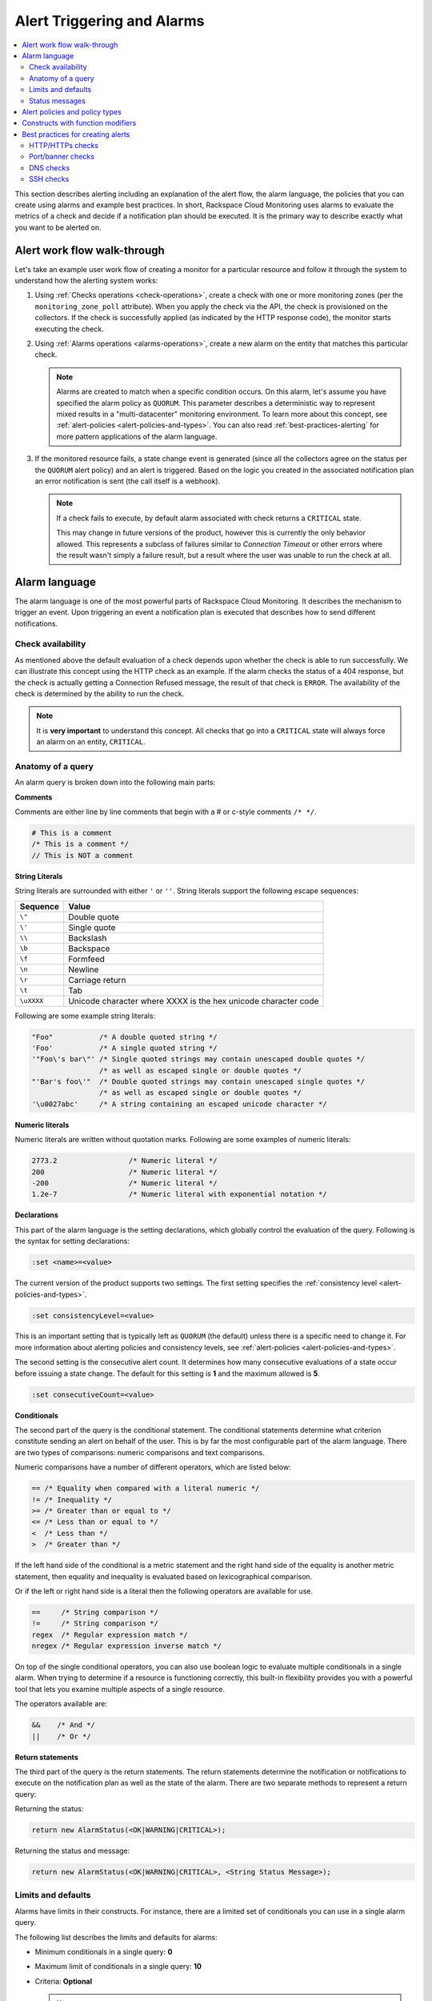 .. _alert-triggers-and-alarms-reference:

===================================================
Alert Triggering and Alarms
===================================================

.. contents::
   :local:
   :depth: 2

This section describes alerting including an explanation of the alert flow, the alarm
language, the policies that you can create using alarms and example best practices.
In short, Rackspace Cloud Monitoring uses alarms to evaluate the metrics of a check
and decide if a notification plan should be executed. It is the primary way to describe
exactly what you want to be alerted on.

.. _alert-flow-reference:

Alert work flow walk-through
---------------------------------------

Let's take an example user work flow of creating a monitor for a particular
resource and follow it through the system to understand how
the alerting system works:

1. Using :ref:`Checks operations <check-operations>`, create a check with one or more
   monitoring zones (per the ``monitoring_zone_poll`` attribute). When you
   apply the check via the API, the check is provisioned on the collectors.
   If the check is successfully applied (as indicated by the HTTP response
   code), the monitor starts executing the check.

2. Using :ref:`Alarms operations <alarms-operations>`, create a new alarm on the entity that
   matches this particular check.

   .. note::
      Alarms are created to match when a specific condition occurs. On this
      alarm, let's assume you have specified the alarm policy as
      ``QUORUM``. This parameter describes a deterministic way to
      represent mixed results in a "multi-datacenter" monitoring
      environment. To learn more about this concept, see
      :ref:`alert-policies <alert-policies-and-types>`.
      You can also read :ref:`best-practices-alerting` for more pattern
      applications of the alarm language.

3. If the monitored resource fails, a state change event is generated
   (since all the collectors agree on the status per the ``QUORUM`` alert
   policy) and an alert is triggered. Based on the logic you created
   in the associated notification plan an error notification
   is sent (the call itself is a webhook).

   .. note::
      If a check fails to execute, by default alarm associated with
      check returns a ``CRITICAL`` state.

      This may change in future versions of the product, however this
      is currently the only behavior allowed. This represents a
      subclass of failures similar to *Connection Timeout* or other
      errors where the result wasn't simply a failure result, but a
      result where the user was unable to run the check at all.

.. _alarm-language-ref:

Alarm language
-----------------

The alarm language is one of the most powerful parts of
Rackspace Cloud Monitoring. It describes the mechanism to trigger
an event. Upon triggering an event a notification plan is
executed that describes how to send different notifications.


.. _alarm-language-check-availability:

Check availability
~~~~~~~~~~~~~~~~~~~~

As mentioned above the default evaluation of a check depends upon
whether the check is able to run successfully. We can illustrate this
concept using the HTTP check as an example. If the alarm checks
the status of a 404 response, but the check is actually getting a
Connection Refused message, the result of that check is ``ERROR``. The
availability of the check is determined by the ability to run the check.

.. note::
   It is **very important** to understand this concept. All checks that
   go into a ``CRITICAL`` state will always force an alarm on an
   entity, ``CRITICAL``.


.. _alarm-language-anatomy-query:

Anatomy of a query
~~~~~~~~~~~~~~~~~~~

An alarm query is broken down into the following main parts:

**Comments**

Comments are either line by line comments that begin with a # or
c-style comments ``/* */``.

.. code::

     # This is a comment
     /* This is a comment */
     // This is NOT a comment

**String Literals**

String literals are surrounded with either ``'`` or ``''``. String literals
support the following escape sequences:

+-------------------+-------------------------------------+
| Sequence          | Value                               |
+===================+=====================================+
| ``\"``            | Double quote                        |
+-------------------+-------------------------------------+
| ``\'``            | Single quote                        |
+-------------------+-------------------------------------+
| ``\\``            | Backslash                           |
+-------------------+-------------------------------------+
| ``\b``            | Backspace                           |
+-------------------+-------------------------------------+
| ``\f``            | Formfeed                            |
+-------------------+-------------------------------------+
| ``\n``            | Newline                             |
+-------------------+-------------------------------------+
| ``\r``            | Carriage return                     |
+-------------------+-------------------------------------+
| ``\t``            | Tab                                 |
+-------------------+-------------------------------------+
| ``\uXXXX``        | Unicode character where XXXX is the |
|                   | hex unicode character code          |
+-------------------+-------------------------------------+

Following are some example string literals:

.. code::

     "Foo"           /* A double quoted string */
     'Foo'           /* A single quoted string */
     '"Foo\'s bar\"' /* Single quoted strings may contain unescaped double quotes */
                     /* as well as escaped single or double quotes */
     "'Bar's foo\'"  /* Double quoted strings may contain unescaped single quotes */
                     /* as well as escaped single or double quotes */
     '\u0027abc'     /* A string containing an escaped unicode character */

**Numeric literals**

Numeric literals are written without quotation marks. Following are some
examples of numeric literals:

.. code::

     2773.2                 /* Numeric literal */
     200                    /* Numeric literal */
     -200                   /* Numeric literal */
     1.2e-7                 /* Numeric literal with exponential notation */

**Declarations**

This part of the alarm language is the setting declarations, which
globally control the evaluation of the query. Following is the syntax for
setting declarations:

.. code::

     :set <name>=<value>

The current version of the product supports two settings. The first setting
specifies the :ref:`consistency level <alert-policies-and-types>`.

.. code::

     :set consistencyLevel=<value>

This is an important setting that is typically left as ``QUORUM``
(the default) unless there is a specific need to change it.
For more information about alerting policies and consistency
levels, see :ref:`alert-policies <alert-policies-and-types>`.

The second setting is the consecutive alert count. It determines
how many consecutive evaluations of a state occur before issuing a
state change. The default for this setting is **1** and the
maximum allowed is **5**.

.. code::

     :set consecutiveCount=<value>

**Conditionals**

The second part of the query is the conditional statement. The
conditional statements determine what criterion constitute
sending an alert on behalf of the user. This is by far the most
configurable part of the alarm language. There are two types
of comparisons: numeric comparisons and text comparisons.

Numeric comparisons have a number of different operators, which are
listed below:

.. code::

     == /* Equality when compared with a literal numeric */
     != /* Inequality */
     >= /* Greater than or equal to */
     <= /* Less than or equal to */
     <  /* Less than */
     >  /* Greater than */

If the left hand side of the conditional is a metric statement and the
right hand side of the equality is another metric statement,
then equality and inequality is evaluated based on lexicographical comparison.

Or if the left or right hand side is a literal then the following
operators are available for use.

.. code::

     ==     /* String comparison */
     !=     /* String comparison */
     regex  /* Regular expression match */
     nregex /* Regular expression inverse match */

On top of the single conditional operators, you can also use boolean
logic to evaluate multiple conditionals in a single alarm.
When trying to determine if a resource is functioning correctly,
this built-in flexibility provides you with a powerful tool that
lets you examine multiple aspects of a single resource.

The operators available are:

.. code::

     &&    /* And */
     ||    /* Or */

**Return statements**

The third part of the query is the return statements. The return
statements determine the notification or notifications to
execute on the notification plan as well as the state of the alarm.
There are two separate methods to represent a return query:

Returning the status:

.. code::

     return new AlarmStatus(<OK|WARNING|CRITICAL>);

Returning the status and message:

.. code::

     return new AlarmStatus(<OK|WARNING|CRITICAL>, <String Status Message>);


.. _alarm-language-limits-defaults:

Limits and defaults
~~~~~~~~~~~~~~~~~~~~

Alarms have limits in their constructs. For instance, there are a
limited set of conditionals you can use in a single alarm query.

The following list describes the limits and defaults for alarms:

* Minimum conditionals in a single query: **0**

* Maximum limit of conditionals in a single query: **10**

* Criteria: **Optional**

  .. note::
     If criteria is not specified, the availability of the check determines
     the alarm state.

* Default consistency level of the alert policy: **QUORUM**

* Default consecutive alert count: **1**, maximum allowed: **5**

  .. note::
     The default consecutive alert count for ping checks is **3**

* Maximum length of a metric name string (in characters): **128**

* Maximum length of a string literal representing a metric value (in
  characters): **80**

.. _alarm-language-status-messages:

Status messages
~~~~~~~~~~~~~~~~~~

Checks and Alarms have status strings and there is a resolution
policy for final message that get displayed to a user in an email
or :ref:`alarm change log <changelogs-operations>` or webhook. This
message represents a human readable string for the status of the
alarm. Status messages may be up to 128 characters long.

The resolution policy is as follows:

* If no status is specified, use the value from the most recent run check.
* If it is specified, use the specified string from the alarm.
* String interpolate the message if metric is present.

Status string interpolation will substitute metrics in a special
format to the point in time metric. It looks like this:

.. code::

     return new AlarmStatus(WARNING, 'The check took #{duration}s to execute');

.. note::
   String Interpolation will substitute a #{``metric-name``} for its
   corresponding point in time value.

.. _alert-policies-and-types:

Alert policies and policy types
-----------------------------------

Alert policies (set with the ``consistencyLevel`` alarm attribute)
define a system for interpreting mixed results from a check.
Mixed results can occur during failure scenarios if you have
configured multiple zones to monitor a resource.

There are three different alert policies for handling mixed
results: ``ONE``, ``QUORUM``, and ``ALL``. Each policy has trade-offs
that should be considered when determining which to use. The alert
policies and their trade-offs are described next.

.. note::
   The check ``period``, a configurable check attribute that defaults
   to 60 seconds, can affect the alarm state for the ``QUORUM``, and ``ALL``
   policies as it limits what observations are considered recent enough
   to count towards an alert state update. You can see the age of the
   observations in the alert notification email. If the observation is older
   than one and a half times (1.5 x) the ``consecutiveCount`` x
   ``check period``, the observation is not considered in
   determining the alert state.

**One alert policy**

	The alert state is determined by the latest observation that is
	different from the current alert state. For example, if the current
	alert state is OK and a monitoring zone WARNING or CRITICAL observation
	is received, a notification is sent and the alert state is changed to
	indicate the most recent zone observation.

	The ``ONE`` policy optimizes speed of alerting at the expense of correctness
	as any network disruption between Rackspace Cloud Monitoring and the
	monitored resource could generate an alert. Additionally, the ``ONE``
	policy can cause many notifications as a change in the state of any
	one monitoring zone from its previous state results in a notification
	and alert state change. This is mitigated in the ``QUORUM`` policy.

**Quorum alert policy**

  The alert state is determined by a change observed in a majority
	of the monitoring zones. For example, two of three, or three of five,
	monitoring zones report OK and the previous alert state was WARNING.
	The calculation is TOTAL / 2 + 1.

	The ``QUORUM`` policy is the recommended solution. It offers the best
	speed-to-correctness trade-off. A majority of the zones monitoring
	your resource must have the same state before an alert state change
	and notification. This is the best approach to maintain speed
	and low time-to-alert.

**All alert policy**

	The alert state is determined by a resource change observed in all
	of the monitoring zones. For example, three out of three monitoring
	zones report resource CRITICAL and the previous alert state was OK.

	The ``ALL`` policy is the most accurate, but is also prone to failure in
	significant failure scenarios. If a network partition between our
	internal data centers happens, the alert could be delayed due to the
	election process. In this case, a machine has to be marked down,
	then the checks are re-evaluated as a group. If they come to a
	consensus (with the downed collector) then an alert is generated.


.. note::
   Email alert notifications may show some zones in a state that is
   different from the alert state.

.. _constructs-and-functions:

Constructs with function modifiers
-------------------------------------

Function modifiers serve to alter the interpretation of a metric.
The format of a modifier is as follows:

.. code::

     ex: <funcname>(metric['response_time'])

Rackspace Cloud Monitoring supports the following modifiers:

**Previous function**

The **previous** function is used to look back at the same metric in the previous time
period from the same datacenter. This is useful to make sure a
value is always incrementing. Or another use is detecting string
changes and sending an alert on that.

.. code::

	if (previous(metric['fingerprint']) != metric['fingerprint']) {
	return new AlarmStatus(CRITICAL, 'Fingerprint has changed to: #{fingerprint}');
	}

**Rate function**

The **rate** function is best used for counters. For instance if you are tracking a gauge
such as bytes_in on an network interface, this will give you the
*rate* as defined by this formula where V=value, and T=time.

(V\ :sub:`1` - V\ :sub:`0`) / (T\ :sub:`1` - T\ :sub:`0`)

.. code::

 	 if (rate(metric['rx_bytes']) > 5242880) {
 	        return new AlarmStatus(CRITICAL, 'Received greater than 5 MBps.');
	     }
	 if (rate(metric['rx_bytes']) > 1048576) {
	         return new AlarmStatus(WARNING, 'Received greater than 1 MBps.');
 	    }

**Percent function**

The **percent** function is used to calculate a percentage, useful in situations
like the example below.

.. note::

   	Notice the order of the two statements below, since it executes
   	sequentially it is important to be most specific as the first matched
   	condition wins. This is true for all conditions, it is commonly
   	exposed in statements like this.

.. code::

	if (percentage(metric['used'], metric['total']) > 90) {
		return new AlarmStatus(CRITICAL, 'Less than 10% free space left.');
		}

	if (percentage(metric['used'], metric['total']) > 80) {
		return new AlarmStatus(WARNING, 'Less than 20% free space left.');
     	 }


.. _best-practices-alerting:

Best practices for creating alerts
----------------------------------------

This section covers common solution patterns for creating useful alerts.
It focuses on alarms and how you can use the alarm language to
best achieve these patterns.

.. contents::
   :local:
   :depth: 2


.. _best-practices-http-checks:

HTTP/HTTPs checks
~~~~~~~~~~~~~~~~~~~~~~~~~~~~~~~~~~

**Critical on 404 or Connection Refused**

This example assumes a provisioned Remote HTTP with standard
settings. It checks that the return code (which is a metric of
type string) is the string equivalent of a 404. HTTP response
codes are numeric, but since they hold no numeric value, we
interpret them as strings.

.. code::

    if (metric['code'] == "404") {
      return new AlarmStatus(CRITICAL, "Page not found!");
    }


**Check for the existence of a body match and error out if present**

This example assumes a provisioned Remote HTTP with an metric called
``body_match`` added to the response. You can use this string
metric to check the existence of the text, and error out if found.

Using the ``HTTPS`` prefix automatically defaults the port to the standard
``443`` instead of port ``80``. This particular example looks for the
word "forbidden" in the body match, and if found returns ``CRITICAL`` with
the error message: "``Forbidden found, returning CRITICAL``."

.. code::

    if (metric['body_match'] regex ".*forbidden.*") {
      return new AlarmStatus(CRITICAL, "Forbidden found, returning CRITICAL.");
    }


**Check the cert_end_in metric; critical if less than a week away**

This example assumes a provisioned Remote HTTP against an HTTPS server
and adds a set of metrics that are specific to SSL in the hash of metrics.

This example checks the certificate expiration in seconds, abbreviated as the ``cert_end_in``:

.. code::

    /* 2 days = 172 800 seconds */
    if (metric['cert_end_in'] < 172800)
    { return new AlarmStatus(CRITICAL, "Cert expiring in less than 2 days.");
    }

    /* 1 week = 604 800 seconds */
    if (metric['cert_end_in'] < 604800)
    { return new AlarmStatus(WARNING, "Cert expiring in less than 1 week.");
	}


.. _best-practices-port-banner-checks:

Port/banner checks
~~~~~~~~~~~~~~~~~~~~~~~~~~~~~~~~~~

**Failure on banner match**

This example assumes a provisioned Remote TCP check. It also
specifies a ``banner_match`` 'OpenSSH.*', which matches content based on the
text sent from the server upon connection. For a complete description,
see Remote TCP. However if a banner matches, then a metric is added
to the result, called ``banner_match``. One common solution is to check
for the existence of that metric and return ``CRITICAL`` otherwise.

.. code::

    /* Have the check match at the edge */
    if (metric['banner_matched'] != "") {
      return new AlarmStatus(OK);
    }
    /* Or use the regex parser in the
       language to build multiple matches
       in a single alarm. */
    if (metric['banner'] regex "OpenSSH.*") {
    return new AlarmStatus(OK);
    }

    return new AlarmStatus(CRITICAL, "Match not found.");



.. _best-practices-dns-checks:

DNS checks
~~~~~~~~~~~~~~~~~~~~~~~~~~~~~~~~~~

**Check for an IP in a DNS query, fail otherwise**

This example assumes a provisioned Remote DNS check against a
working nameserver. In this example, the alarm matches against
the answer ``metric``. As with all alarms, if the check is marked
available=false (which in this case means the nameserver fails
to respond) than the alarm is ``CRITICAL``.

.. code::

    # Match if the 127... address was in the resolution
    # if it wasn't than default to CRITICAL

    if (metric["answer"] regex ".*127.8.2.1.*") {
    return new AlarmStatus(OK, "Resolved the correct address!");
    }
    return new AlarmStatus(CRITICAL);


.. _best-practices-ssh-checks:

SSH checks
~~~~~~~~~~~~~~~~~~~~~~~~~~~~~~~~

The following example uses the Rackspace Cloud Monitoring command
line interface (CLI). For information on downloading and installing the
CLI, see `Rackspace Monitoring CLI <https://github.com/racker/rackspace-monitoring-cli>`_.

One of the most widely used remote checks is the SSH check. This check not
only verifies that something is listening on the expected port, but
establishes an SSH session and returns the host key fingerprint as a
metric, further verifying that the SSH server is operating as expected.

The following example assumes the existence of an entity with the
IP address eth0 and ID enk8YUv0Cd, and a notification plan with ID
nplU9hLUgc. This check connects to an SSH server using port 22 by default:

.. code::

     raxmon-checks-create \
     --entity-id=enk8YUv0Cd \
     --label=ssh \
     --type=remote.ssh \
     --target-alias=eth0 \
     --monitoring-zones=mzord,mzdfw,mzlon

**Alarm for this check**:

If the monitoring service is unable to connect to the SSH server for the check, any alarms
using the check will automatically fail. However, we can additionally verify that the
server returns the expected host key fingerprint, which could reveal an unexpected
change on the server or a man in the middle attack.

.. code::

    raxmon-alarms-create \
    --entity-id=enk8YUv0Cd \
    --notification-plan-id=nplU9hLUgc \
    --check-id=chTFHxHn0p \
    --criteria="if (metric['fingerprint'] != '13dd6c5df600f9a15c67ea5db491ac9a') { return new AlarmStatus(CRITICAL, 'Incorrect SSH Host Fingerprint'); }"
